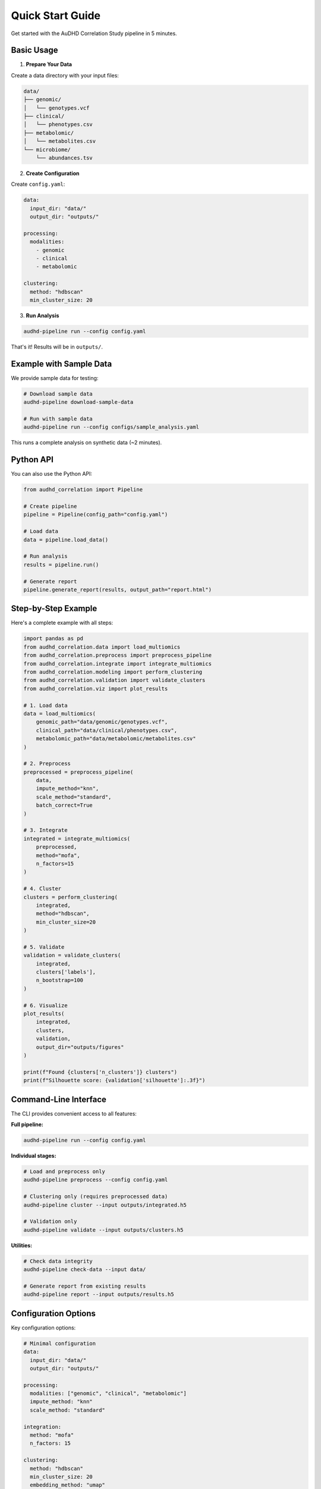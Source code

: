 Quick Start Guide
=================

Get started with the AuDHD Correlation Study pipeline in 5 minutes.

Basic Usage
-----------

1. **Prepare Your Data**

Create a data directory with your input files:

.. code-block:: bash

    data/
    ├── genomic/
    │   └── genotypes.vcf
    ├── clinical/
    │   └── phenotypes.csv
    ├── metabolomic/
    │   └── metabolites.csv
    └── microbiome/
        └── abundances.tsv

2. **Create Configuration**

Create ``config.yaml``:

.. code-block:: yaml

    data:
      input_dir: "data/"
      output_dir: "outputs/"

    processing:
      modalities:
        - genomic
        - clinical
        - metabolomic

    clustering:
      method: "hdbscan"
      min_cluster_size: 20

3. **Run Analysis**

.. code-block:: bash

    audhd-pipeline run --config config.yaml

That's it! Results will be in ``outputs/``.

Example with Sample Data
-------------------------

We provide sample data for testing:

.. code-block:: bash

    # Download sample data
    audhd-pipeline download-sample-data

    # Run with sample data
    audhd-pipeline run --config configs/sample_analysis.yaml

This runs a complete analysis on synthetic data (~2 minutes).

Python API
----------

You can also use the Python API:

.. code-block:: python

    from audhd_correlation import Pipeline

    # Create pipeline
    pipeline = Pipeline(config_path="config.yaml")

    # Load data
    data = pipeline.load_data()

    # Run analysis
    results = pipeline.run()

    # Generate report
    pipeline.generate_report(results, output_path="report.html")

Step-by-Step Example
---------------------

Here's a complete example with all steps:

.. code-block:: python

    import pandas as pd
    from audhd_correlation.data import load_multiomics
    from audhd_correlation.preprocess import preprocess_pipeline
    from audhd_correlation.integrate import integrate_multiomics
    from audhd_correlation.modeling import perform_clustering
    from audhd_correlation.validation import validate_clusters
    from audhd_correlation.viz import plot_results

    # 1. Load data
    data = load_multiomics(
        genomic_path="data/genomic/genotypes.vcf",
        clinical_path="data/clinical/phenotypes.csv",
        metabolomic_path="data/metabolomic/metabolites.csv"
    )

    # 2. Preprocess
    preprocessed = preprocess_pipeline(
        data,
        impute_method="knn",
        scale_method="standard",
        batch_correct=True
    )

    # 3. Integrate
    integrated = integrate_multiomics(
        preprocessed,
        method="mofa",
        n_factors=15
    )

    # 4. Cluster
    clusters = perform_clustering(
        integrated,
        method="hdbscan",
        min_cluster_size=20
    )

    # 5. Validate
    validation = validate_clusters(
        integrated,
        clusters['labels'],
        n_bootstrap=100
    )

    # 6. Visualize
    plot_results(
        integrated,
        clusters,
        validation,
        output_dir="outputs/figures"
    )

    print(f"Found {clusters['n_clusters']} clusters")
    print(f"Silhouette score: {validation['silhouette']:.3f}")

Command-Line Interface
----------------------

The CLI provides convenient access to all features:

**Full pipeline:**

.. code-block:: bash

    audhd-pipeline run --config config.yaml

**Individual stages:**

.. code-block:: bash

    # Load and preprocess only
    audhd-pipeline preprocess --config config.yaml

    # Clustering only (requires preprocessed data)
    audhd-pipeline cluster --input outputs/integrated.h5

    # Validation only
    audhd-pipeline validate --input outputs/clusters.h5

**Utilities:**

.. code-block:: bash

    # Check data integrity
    audhd-pipeline check-data --input data/

    # Generate report from existing results
    audhd-pipeline report --input outputs/results.h5

Configuration Options
---------------------

Key configuration options:

.. code-block:: yaml

    # Minimal configuration
    data:
      input_dir: "data/"
      output_dir: "outputs/"

    processing:
      modalities: ["genomic", "clinical", "metabolomic"]
      impute_method: "knn"
      scale_method: "standard"

    integration:
      method: "mofa"
      n_factors: 15

    clustering:
      method: "hdbscan"
      min_cluster_size: 20
      embedding_method: "umap"

    validation:
      n_bootstrap: 100
      compute_stability: true

See :doc:`configuration` for all options.

Output Files
------------

After running the pipeline, you'll find:

.. code-block:: text

    outputs/
    ├── preprocessed/
    │   ├── genomic_preprocessed.h5
    │   ├── clinical_preprocessed.csv
    │   └── metabolomic_preprocessed.h5
    ├── integrated/
    │   ├── factors.csv
    │   └── weights.csv
    ├── clusters/
    │   ├── labels.csv
    │   ├── embedding.csv
    │   └── cluster_stats.csv
    ├── validation/
    │   ├── metrics.json
    │   └── stability_results.csv
    ├── biological/
    │   ├── pathway_enrichment.csv
    │   └── cluster_signatures.csv
    ├── figures/
    │   ├── embedding_plot.png
    │   ├── heatmaps.png
    │   └── validation_plots.png
    └── report.html

Viewing Results
---------------

Open the HTML report:

.. code-block:: bash

    # macOS
    open outputs/report.html

    # Linux
    xdg-open outputs/report.html

    # Windows
    start outputs/report.html

Or use the interactive dashboard:

.. code-block:: bash

    audhd-dashboard --results outputs/results.h5

This opens an interactive Dash app at http://localhost:8050.

Next Steps
----------

* :doc:`user_guide/data_loading` - Learn about data format requirements
* :doc:`tutorials/complete_workflow` - Detailed tutorial with example data
* :doc:`configuration` - Complete configuration reference
* :doc:`api/data` - API documentation